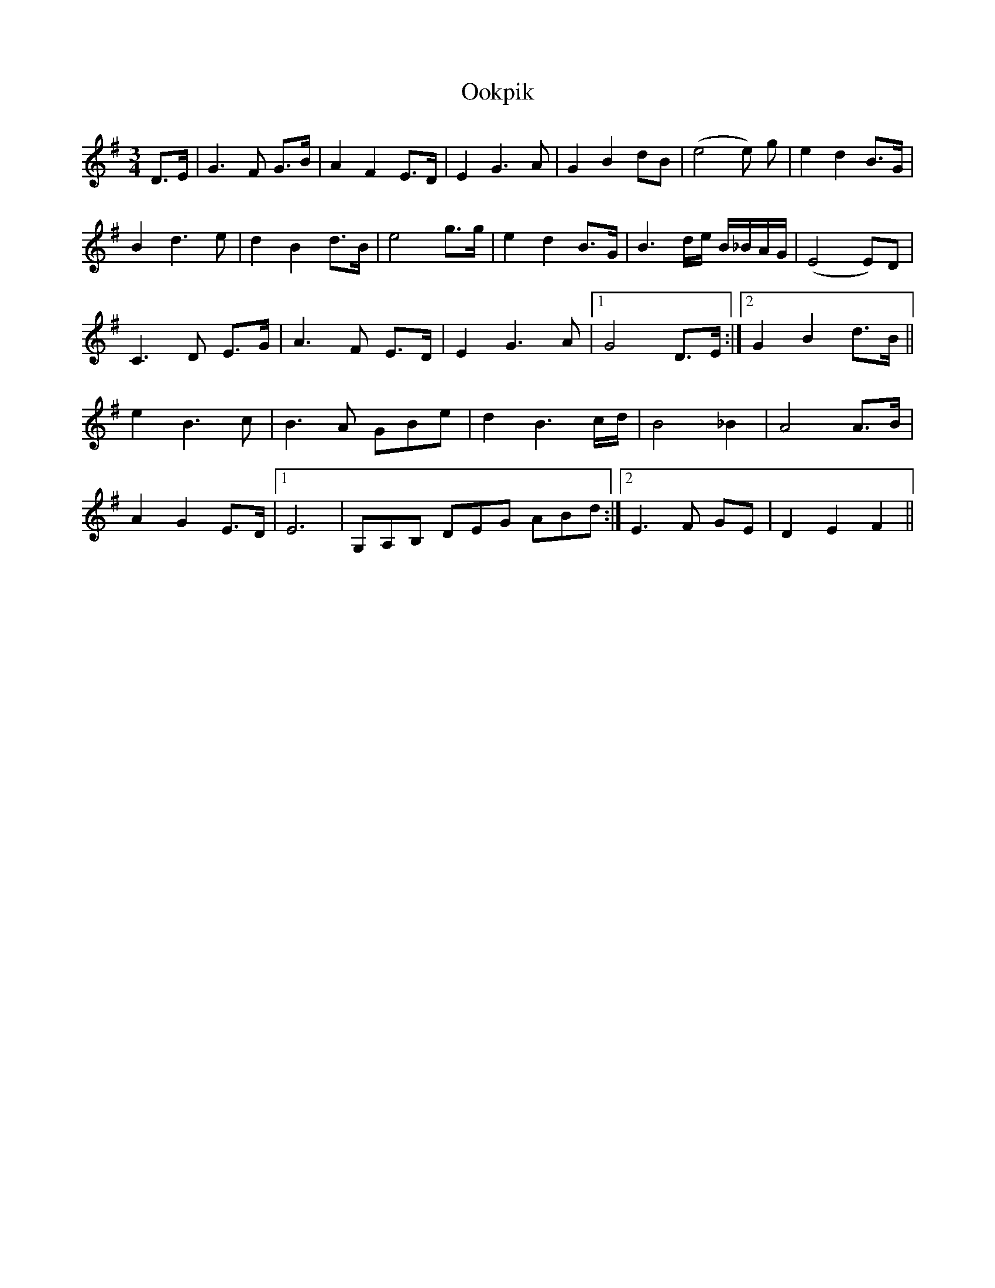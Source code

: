 X: 30649
T: Ookpik
R: waltz
M: 3/4
K: Gmajor
D>E|G3 F G>B|A2F2 E>D|E2 G3 A|G2 B2 dB|(e4e) g|e2 d2 B>G|
B2d3e|d2 B2 d>B|e4 g>g|e2 d2 B>G|B3 d/e/ B/_B/A/G/|(E4E)D|
C3 D E>G|A3F E>D|E2 G3A|1 G4 D>E:|2 G2 B2 d>B||
e2 B3c|B3A GBe|d2 B3c/d/|B4 _B2|A4 A>B|
A2 G2 E>D|1 E6|G,A,B, DEG ABd:|2 E3F GE|D2 E2 F2||

